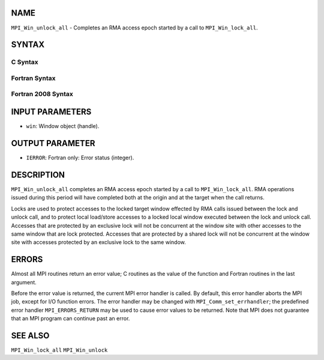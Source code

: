 NAME
----

``MPI_Win_unlock_all`` - Completes an RMA access epoch started by a call
to ``MPI_Win_lock_all``.

SYNTAX
------

C Syntax
~~~~~~~~

.. code-block:: c
   :linenos:

   #include <mpi.h>
   int MPI_Win_unlock_all(MPI_Win win)

Fortran Syntax
~~~~~~~~~~~~~~

.. code-block:: fortran
   :linenos:

   USE MPI
   ! or the older form: INCLUDE 'mpif.h'
   MPI_WIN_UNLOCK_ALL(WIN, IERROR)
   	INTEGER WIN, IERROR

Fortran 2008 Syntax
~~~~~~~~~~~~~~~~~~~

.. code-block:: fortran
   :linenos:

   USE mpi_f08
   MPI_Win_unlock_all(win, ierror)
   	TYPE(MPI_Win), INTENT(IN) :: win
   	INTEGER, OPTIONAL, INTENT(OUT) :: ierror

INPUT PARAMETERS
----------------

* ``win``: Window object (handle). 

OUTPUT PARAMETER
----------------

* ``IERROR``: Fortran only: Error status (integer). 

DESCRIPTION
-----------

``MPI_Win_unlock_all`` completes an RMA access epoch started by a call to
``MPI_Win_lock_all``. RMA operations issued during this period will have
completed both at the origin and at the target when the call returns.

Locks are used to protect accesses to the locked target window effected
by RMA calls issued between the lock and unlock call, and to protect
local load/store accesses to a locked local window executed between the
lock and unlock call. Accesses that are protected by an exclusive lock
will not be concurrent at the window site with other accesses to the
same window that are lock protected. Accesses that are protected by a
shared lock will not be concurrent at the window site with accesses
protected by an exclusive lock to the same window.

ERRORS
------

Almost all MPI routines return an error value; C routines as the value
of the function and Fortran routines in the last argument.

Before the error value is returned, the current MPI error handler is
called. By default, this error handler aborts the MPI job, except for
I/O function errors. The error handler may be changed with
``MPI_Comm_set_errhandler``; the predefined error handler ``MPI_ERRORS_RETURN``
may be used to cause error values to be returned. Note that MPI does not
guarantee that an MPI program can continue past an error.

SEE ALSO
--------

| ``MPI_Win_lock_all`` ``MPI_Win_unlock``

